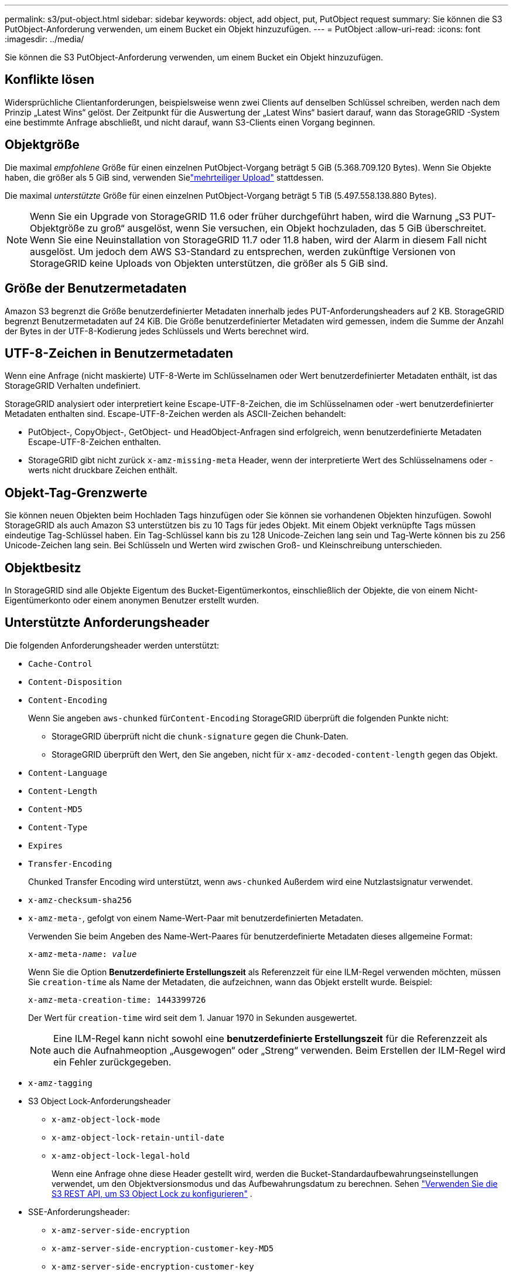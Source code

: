 ---
permalink: s3/put-object.html 
sidebar: sidebar 
keywords: object, add object, put, PutObject request 
summary: Sie können die S3 PutObject-Anforderung verwenden, um einem Bucket ein Objekt hinzuzufügen. 
---
= PutObject
:allow-uri-read: 
:icons: font
:imagesdir: ../media/


[role="lead"]
Sie können die S3 PutObject-Anforderung verwenden, um einem Bucket ein Objekt hinzuzufügen.



== Konflikte lösen

Widersprüchliche Clientanforderungen, beispielsweise wenn zwei Clients auf denselben Schlüssel schreiben, werden nach dem Prinzip „Latest Wins“ gelöst.  Der Zeitpunkt für die Auswertung der „Latest Wins“ basiert darauf, wann das StorageGRID -System eine bestimmte Anfrage abschließt, und nicht darauf, wann S3-Clients einen Vorgang beginnen.



== Objektgröße

Die maximal _empfohlene_ Größe für einen einzelnen PutObject-Vorgang beträgt 5 GiB (5.368.709.120 Bytes).  Wenn Sie Objekte haben, die größer als 5 GiB sind, verwenden Sielink:operations-for-multipart-uploads.html["mehrteiliger Upload"] stattdessen.

Die maximal _unterstützte_ Größe für einen einzelnen PutObject-Vorgang beträgt 5 TiB (5.497.558.138.880 Bytes).


NOTE: Wenn Sie ein Upgrade von StorageGRID 11.6 oder früher durchgeführt haben, wird die Warnung „S3 PUT-Objektgröße zu groß“ ausgelöst, wenn Sie versuchen, ein Objekt hochzuladen, das 5 GiB überschreitet.  Wenn Sie eine Neuinstallation von StorageGRID 11.7 oder 11.8 haben, wird der Alarm in diesem Fall nicht ausgelöst.  Um jedoch dem AWS S3-Standard zu entsprechen, werden zukünftige Versionen von StorageGRID keine Uploads von Objekten unterstützen, die größer als 5 GiB sind.



== Größe der Benutzermetadaten

Amazon S3 begrenzt die Größe benutzerdefinierter Metadaten innerhalb jedes PUT-Anforderungsheaders auf 2 KB.  StorageGRID begrenzt Benutzermetadaten auf 24 KiB.  Die Größe benutzerdefinierter Metadaten wird gemessen, indem die Summe der Anzahl der Bytes in der UTF-8-Kodierung jedes Schlüssels und Werts berechnet wird.



== UTF-8-Zeichen in Benutzermetadaten

Wenn eine Anfrage (nicht maskierte) UTF-8-Werte im Schlüsselnamen oder Wert benutzerdefinierter Metadaten enthält, ist das StorageGRID Verhalten undefiniert.

StorageGRID analysiert oder interpretiert keine Escape-UTF-8-Zeichen, die im Schlüsselnamen oder -wert benutzerdefinierter Metadaten enthalten sind.  Escape-UTF-8-Zeichen werden als ASCII-Zeichen behandelt:

* PutObject-, CopyObject-, GetObject- und HeadObject-Anfragen sind erfolgreich, wenn benutzerdefinierte Metadaten Escape-UTF-8-Zeichen enthalten.
* StorageGRID gibt nicht zurück `x-amz-missing-meta` Header, wenn der interpretierte Wert des Schlüsselnamens oder -werts nicht druckbare Zeichen enthält.




== Objekt-Tag-Grenzwerte

Sie können neuen Objekten beim Hochladen Tags hinzufügen oder Sie können sie vorhandenen Objekten hinzufügen.  Sowohl StorageGRID als auch Amazon S3 unterstützen bis zu 10 Tags für jedes Objekt.  Mit einem Objekt verknüpfte Tags müssen eindeutige Tag-Schlüssel haben.  Ein Tag-Schlüssel kann bis zu 128 Unicode-Zeichen lang sein und Tag-Werte können bis zu 256 Unicode-Zeichen lang sein.  Bei Schlüsseln und Werten wird zwischen Groß- und Kleinschreibung unterschieden.



== Objektbesitz

In StorageGRID sind alle Objekte Eigentum des Bucket-Eigentümerkontos, einschließlich der Objekte, die von einem Nicht-Eigentümerkonto oder einem anonymen Benutzer erstellt wurden.



== Unterstützte Anforderungsheader

Die folgenden Anforderungsheader werden unterstützt:

* `Cache-Control`
* `Content-Disposition`
* `Content-Encoding`
+
Wenn Sie angeben `aws-chunked` für``Content-Encoding`` StorageGRID überprüft die folgenden Punkte nicht:

+
** StorageGRID überprüft nicht die `chunk-signature` gegen die Chunk-Daten.
** StorageGRID überprüft den Wert, den Sie angeben, nicht für `x-amz-decoded-content-length` gegen das Objekt.


* `Content-Language`
* `Content-Length`
* `Content-MD5`
* `Content-Type`
* `Expires`
* `Transfer-Encoding`
+
Chunked Transfer Encoding wird unterstützt, wenn `aws-chunked` Außerdem wird eine Nutzlastsignatur verwendet.

* `x-amz-checksum-sha256`
* `x-amz-meta-`, gefolgt von einem Name-Wert-Paar mit benutzerdefinierten Metadaten.
+
Verwenden Sie beim Angeben des Name-Wert-Paares für benutzerdefinierte Metadaten dieses allgemeine Format:

+
[listing, subs="specialcharacters,quotes"]
----
x-amz-meta-_name_: _value_
----
+
Wenn Sie die Option *Benutzerdefinierte Erstellungszeit* als Referenzzeit für eine ILM-Regel verwenden möchten, müssen Sie `creation-time` als Name der Metadaten, die aufzeichnen, wann das Objekt erstellt wurde. Beispiel:

+
[listing]
----
x-amz-meta-creation-time: 1443399726
----
+
Der Wert für `creation-time` wird seit dem 1. Januar 1970 in Sekunden ausgewertet.

+

NOTE: Eine ILM-Regel kann nicht sowohl eine *benutzerdefinierte Erstellungszeit* für die Referenzzeit als auch die Aufnahmeoption „Ausgewogen“ oder „Streng“ verwenden.  Beim Erstellen der ILM-Regel wird ein Fehler zurückgegeben.

* `x-amz-tagging`
* S3 Object Lock-Anforderungsheader
+
** `x-amz-object-lock-mode`
** `x-amz-object-lock-retain-until-date`
** `x-amz-object-lock-legal-hold`
+
Wenn eine Anfrage ohne diese Header gestellt wird, werden die Bucket-Standardaufbewahrungseinstellungen verwendet, um den Objektversionsmodus und das Aufbewahrungsdatum zu berechnen. Sehen link:../s3/use-s3-api-for-s3-object-lock.html["Verwenden Sie die S3 REST API, um S3 Object Lock zu konfigurieren"] .



* SSE-Anforderungsheader:
+
** `x-amz-server-side-encryption`
** `x-amz-server-side-encryption-customer-key-MD5`
** `x-amz-server-side-encryption-customer-key`
** `x-amz-server-side-encryption-customer-algorithm`
+
Sehen<<Anforderungsheader für serverseitige Verschlüsselung>>







== Nicht unterstützte Anforderungsheader

Die folgenden Anforderungsheader werden nicht unterstützt:

* `x-amz-acl`
* `x-amz-sdk-checksum-algorithm`
* `x-amz-trailer`
* `x-amz-website-redirect-location`
+
Der `x-amz-website-redirect-location` Header-Returns `XNotImplemented` .





== Speicherklassenoptionen

Der `x-amz-storage-class` Anforderungsheader wird unterstützt.  Der übermittelte Wert für `x-amz-storage-class` beeinflusst, wie StorageGRID Objektdaten während der Aufnahme schützt, und nicht, wie viele persistente Kopien des Objekts im StorageGRID -System gespeichert werden (was durch ILM bestimmt wird).

Wenn die ILM-Regel, die einem aufgenommenen Objekt entspricht, die Option „Strenge Aufnahme“ verwendet, `x-amz-storage-class` Header hat keine Wirkung.

Folgende Werte können verwendet werden für `x-amz-storage-class` :

* `STANDARD`(Standard)
+
** *Dual Commit*: Wenn die ILM-Regel die Option „Dual Commit“ für das Aufnahmeverhalten angibt, wird, sobald ein Objekt aufgenommen wird, eine zweite Kopie dieses Objekts erstellt und an einen anderen Speicherknoten verteilt (Dual Commit).  Bei der Auswertung des ILM ermittelt StorageGRID , ob diese ersten Zwischenkopien die Platzierungsanweisungen in der Regel erfüllen.  Ist dies nicht der Fall, müssen möglicherweise neue Objektkopien an anderen Orten erstellt und die ersten Zwischenkopien gelöscht werden.
** *Ausgeglichen*: Wenn die ILM-Regel die Option „Ausgeglichen“ angibt und StorageGRID nicht sofort alle in der Regel angegebenen Kopien erstellen kann, erstellt StorageGRID zwei Zwischenkopien auf verschiedenen Speicherknoten.
+
Wenn StorageGRID alle in der ILM-Regel angegebenen Objektkopien sofort erstellen kann (synchrone Platzierung), `x-amz-storage-class` Header hat keine Wirkung.



* `REDUCED_REDUNDANCY`
+
** *Dual Commit*: Wenn die ILM-Regel die Option „Dual Commit“ für das Aufnahmeverhalten angibt, erstellt StorageGRID beim Aufnehmen des Objekts eine einzelne Zwischenkopie (Single Commit).
** *Ausgeglichen*: Wenn die ILM-Regel die Option „Ausgeglichen“ angibt, erstellt StorageGRID nur dann eine einzelne Zwischenkopie, wenn das System nicht sofort alle in der Regel angegebenen Kopien erstellen kann.  Wenn StorageGRID eine synchrone Platzierung durchführen kann, hat dieser Header keine Wirkung.  Der `REDUCED_REDUNDANCY` Die Option wird am besten verwendet, wenn die ILM-Regel, die dem Objekt entspricht, eine einzelne replizierte Kopie erstellt.  In diesem Fall mit `REDUCED_REDUNDANCY` vermeidet das unnötige Erstellen und Löschen einer zusätzlichen Objektkopie für jeden Aufnahmevorgang.


+
Verwenden des `REDUCED_REDUNDANCY` Unter anderen Umständen wird diese Option nicht empfohlen. `REDUCED_REDUNDANCY` erhöht das Risiko eines Objektdatenverlusts während der Aufnahme.  Beispielsweise können Daten verloren gehen, wenn die einzelne Kopie zunächst auf einem Speicherknoten gespeichert wird, der ausfällt, bevor die ILM-Auswertung erfolgen kann.




CAUTION: Wenn für einen bestimmten Zeitraum nur eine Kopie vorhanden ist, besteht die Gefahr eines dauerhaften Datenverlusts.  Wenn nur eine replizierte Kopie eines Objekts vorhanden ist, geht dieses Objekt verloren, wenn ein Speicherknoten ausfällt oder einen schwerwiegenden Fehler aufweist.  Auch während Wartungsvorgängen wie Upgrades verlieren Sie vorübergehend den Zugriff auf das Objekt.

Festlegen `REDUCED_REDUNDANCY` wirkt sich nur darauf aus, wie viele Kopien erstellt werden, wenn ein Objekt zum ersten Mal aufgenommen wird.  Es hat keinen Einfluss darauf, wie viele Kopien des Objekts erstellt werden, wenn das Objekt von den aktiven ILM-Richtlinien ausgewertet wird, und führt nicht dazu, dass Daten im StorageGRID System auf niedrigeren Redundanzebenen gespeichert werden.


NOTE: Wenn Sie ein Objekt in einen Bucket mit aktivierter S3-Objektsperre aufnehmen, wird die `REDUCED_REDUNDANCY` Option wird ignoriert.  Wenn Sie ein Objekt in einen Legacy-Compliant-Bucket aufnehmen, `REDUCED_REDUNDANCY` Option gibt einen Fehler zurück.  StorageGRID führt immer eine Dual-Commit-Aufnahme durch, um sicherzustellen, dass die Compliance-Anforderungen erfüllt werden.



== Anforderungsheader für serverseitige Verschlüsselung

Sie können die folgenden Anforderungsheader verwenden, um ein Objekt mit serverseitiger Verschlüsselung zu verschlüsseln.  Die Optionen SSE und SSE-C schließen sich gegenseitig aus.

* *SSE*: Verwenden Sie den folgenden Header, wenn Sie das Objekt mit einem eindeutigen, von StorageGRID verwalteten Schlüssel verschlüsseln möchten.
+
** `x-amz-server-side-encryption`
+
Wenn die `x-amz-server-side-encryption` Header ist nicht in der PutObject-Anforderung enthalten, der rasterweitelink:../admin/changing-network-options-object-encryption.html["Einstellung für die Verschlüsselung gespeicherter Objekte"] wird aus der PutObject-Antwort weggelassen.



* *SSE-C*: Verwenden Sie alle drei Header, wenn Sie das Objekt mit einem eindeutigen Schlüssel verschlüsseln möchten, den Sie bereitstellen und verwalten.
+
** `x-amz-server-side-encryption-customer-algorithm`: Angeben `AES256` .
** `x-amz-server-side-encryption-customer-key`: Geben Sie Ihren Verschlüsselungsschlüssel für das neue Objekt an.
** `x-amz-server-side-encryption-customer-key-MD5`: Geben Sie den MD5-Digest des Verschlüsselungsschlüssels des neuen Objekts an.





CAUTION: Die von Ihnen bereitgestellten Verschlüsselungsschlüssel werden niemals gespeichert.  Wenn Sie einen Verschlüsselungsschlüssel verlieren, verlieren Sie das entsprechende Objekt.  Bevor Sie vom Kunden bereitgestellte Schlüssel zum Sichern von Objektdaten verwenden, lesen Sie die Überlegungen fürlink:using-server-side-encryption.html["Verwendung serverseitiger Verschlüsselung"] .


NOTE: Wenn ein Objekt mit SSE oder SSE-C verschlüsselt ist, werden alle Verschlüsselungseinstellungen auf Bucket- oder Grid-Ebene ignoriert.



== Versionierung

Wenn die Versionierung für einen Bucket aktiviert ist, `versionId` wird automatisch für die Version des gespeicherten Objekts generiert.  Das `versionId` wird auch in der Antwort zurückgegeben, indem der `x-amz-version-id` Antwortheader.

Wenn die Versionierung ausgesetzt ist, wird die Objektversion mit einem Nullwert gespeichert. `versionId` und wenn bereits eine Nullversion vorhanden ist, wird diese überschrieben.



== Signaturberechnungen für den Autorisierungsheader

Bei Verwendung der `Authorization` Header zur Authentifizierung von Anfragen. StorageGRID unterscheidet sich in folgenden Punkten von AWS:

* StorageGRID erfordert nicht `host` Header, die in `CanonicalHeaders` .
* StorageGRID erfordert nicht `Content-Type` eingeschlossen sein in `CanonicalHeaders` .
* StorageGRID erfordert nicht `x-amz-*` Header, die in `CanonicalHeaders` .



NOTE: Als allgemeine Best Practice sollten Sie diese Header immer in `CanonicalHeaders` um sicherzustellen, dass sie überprüft werden. Wenn Sie diese Header jedoch ausschließen, gibt StorageGRID keinen Fehler zurück.

Weitere Einzelheiten finden Sie unter https://docs.aws.amazon.com/AmazonS3/latest/API/sig-v4-header-based-auth.html["Signaturberechnungen für den Autorisierungsheader: Übertragen der Nutzlast in einem einzigen Block (AWS-Signaturversion 4)"^] .

.Ähnliche Informationen
* link:../ilm/index.html["Objekte mit ILM verwalten"]
* link:https://docs.aws.amazon.com/AmazonS3/latest/API/API_PutObject.html["Amazon Simple Storage Service API-Referenz: PutObject"^]

